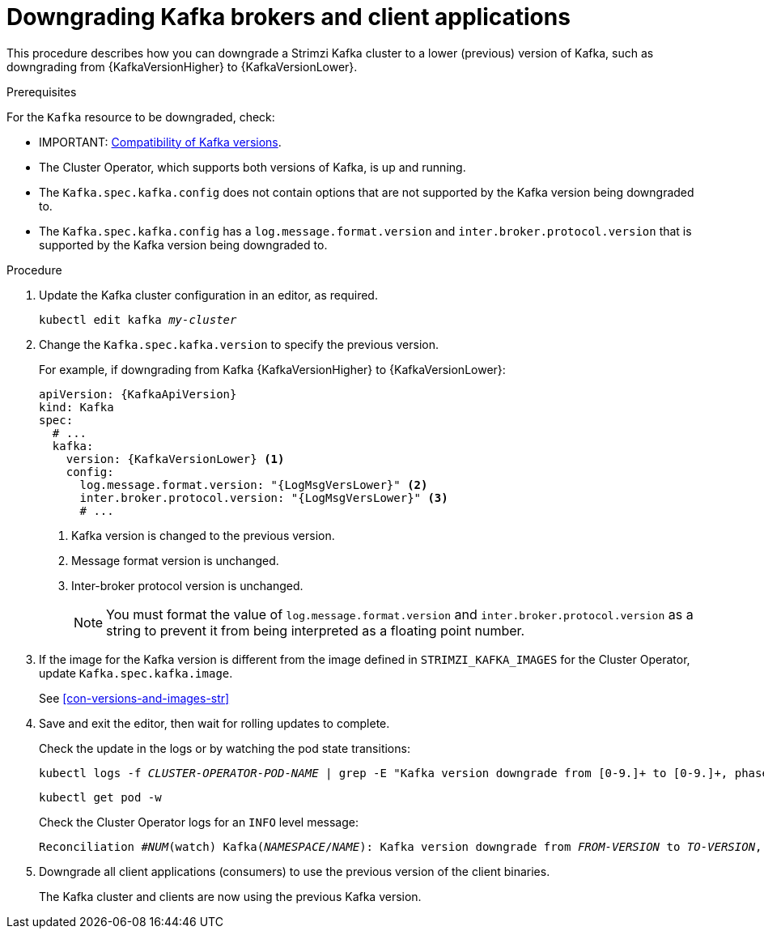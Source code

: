// This module is included in the following assemblies:
//
// assembly-downgrading-kafka-versions.adoc

[id='proc-downgrading-brokers-older-kafka-{context}']

= Downgrading Kafka brokers and client applications

This procedure describes how you can downgrade a Strimzi Kafka cluster to a lower (previous) version of Kafka, such as downgrading from {KafkaVersionHigher} to {KafkaVersionLower}.

.Prerequisites

For the `Kafka` resource to be downgraded, check:

* IMPORTANT: xref:con-target-downgrade-version-{context}[Compatibility of Kafka versions].
* The Cluster Operator, which supports both versions of Kafka, is up and running.
* The `Kafka.spec.kafka.config` does not contain options that are not supported by the Kafka version being downgraded to.
* The `Kafka.spec.kafka.config` has a `log.message.format.version` and `inter.broker.protocol.version` that is supported by the Kafka version being downgraded to.

.Procedure

. Update the Kafka cluster configuration in an editor, as required.
+
[source,shell,subs=+quotes]
kubectl edit kafka _my-cluster_

. Change the `Kafka.spec.kafka.version` to specify the previous version.
+
For example, if downgrading from Kafka {KafkaVersionHigher} to {KafkaVersionLower}:
+
[source,yaml,subs=attributes+]
----
apiVersion: {KafkaApiVersion}
kind: Kafka
spec:
  # ...
  kafka:
    version: {KafkaVersionLower} <1>
    config:
      log.message.format.version: "{LogMsgVersLower}" <2>
      inter.broker.protocol.version: "{LogMsgVersLower}" <3>
      # ...
----
<1> Kafka version is changed to the previous version.
<2> Message format version is unchanged.
<3> Inter-broker protocol version is unchanged.
+
NOTE: You must format the value of `log.message.format.version` and `inter.broker.protocol.version` as a string to prevent it from being interpreted as a floating point number.

. If the image for the Kafka version is different from the image defined in `STRIMZI_KAFKA_IMAGES` for the Cluster Operator, update `Kafka.spec.kafka.image`.
+
See xref:con-versions-and-images-str[]

. Save and exit the editor, then wait for rolling updates to complete.
+
Check the update in the logs or by watching the pod state transitions:
+
[source,shell,subs=+quotes]
----
kubectl logs -f _CLUSTER-OPERATOR-POD-NAME_ | grep -E "Kafka version downgrade from [0-9.]+ to [0-9.]+, phase ([0-9]+) of \1 completed"
----
+
[source,shell,subs=+quotes]
----
kubectl get pod -w
----
+
Check the Cluster Operator logs for an `INFO` level message:
+
[source,shell,subs=+quotes]
----
Reconciliation #_NUM_(watch) Kafka(_NAMESPACE_/_NAME_): Kafka version downgrade from _FROM-VERSION_ to _TO-VERSION_, phase 1 of 1 completed
----

. Downgrade all client applications (consumers) to use the previous version of the client binaries.
+
The Kafka cluster and clients are now using the previous Kafka version.
